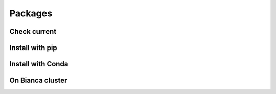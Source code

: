 Packages
========

Check current
-------------

Install with pip
-------

Install with Conda
------------------

On Bianca cluster
-----------------

